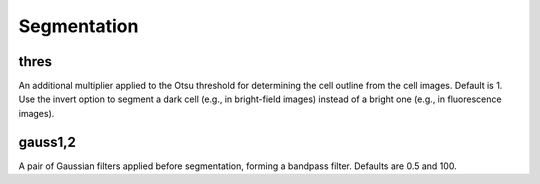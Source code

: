 Segmentation
=========================

thres
-----

An additional multiplier applied to the Otsu threshold for determining the cell outline from the cell images. Default is 1. 
Use the invert option to segment a dark cell (e.g., in bright-field images) instead of a bright one (e.g., in fluorescence images).

gauss1,2
-----
A pair of Gaussian filters applied before segmentation, forming a bandpass filter. Defaults are 0.5 and 100.
